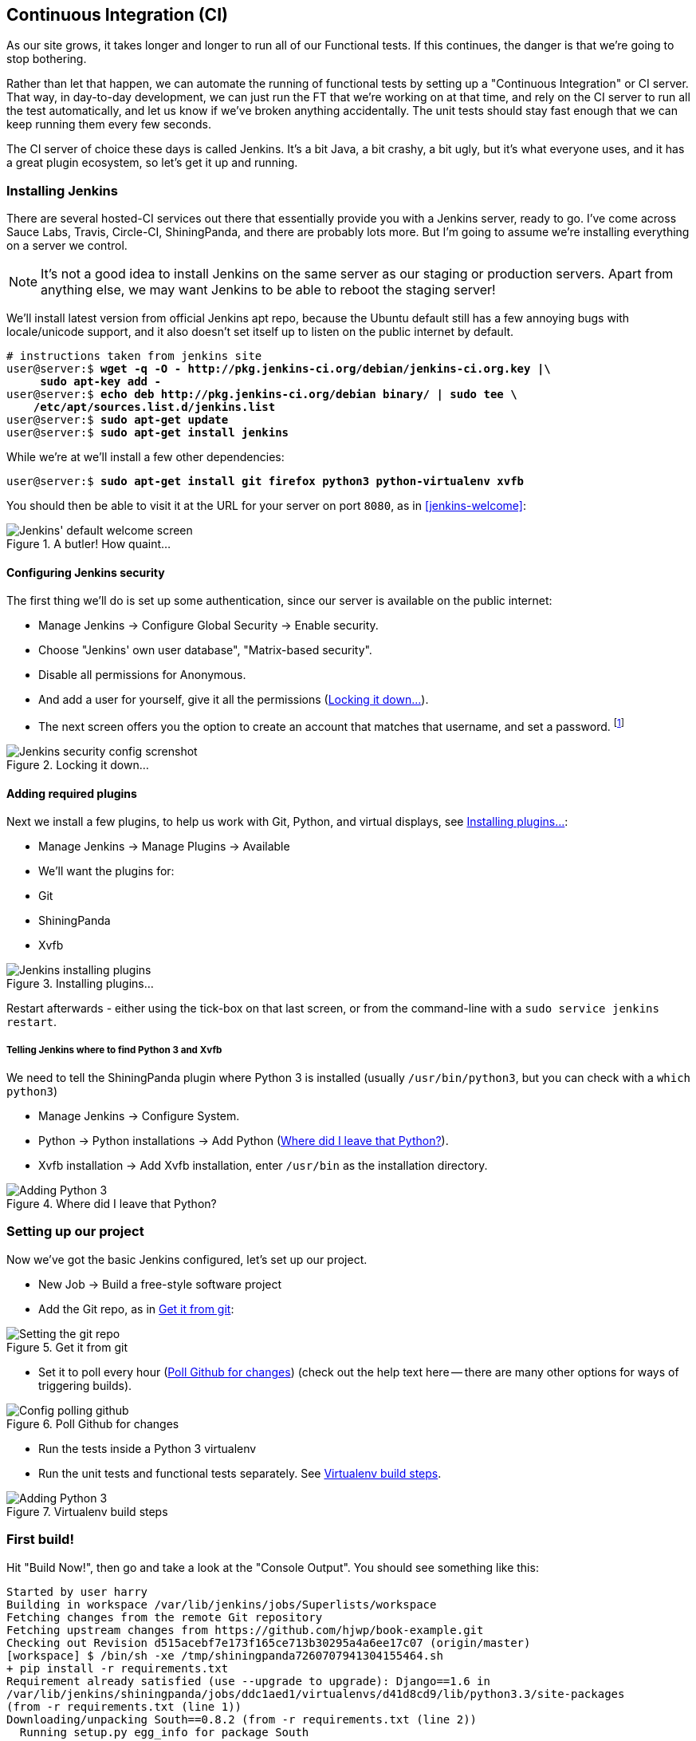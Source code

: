 [[CI-chapter]]
Continuous Integration (CI)
---------------------------


As our site grows, it takes longer and longer to run all of our Functional
tests.  If this continues, the danger is that we're going to stop bothering.

Rather than let that happen, we can automate the running of functional tests
by setting up a "Continuous Integration" or CI server.  That way, in day-to-day
development, we can just run the FT that we're working on at that time, and
rely on the CI server to run all the test automatically, and let us know if
we've broken anything accidentally.  The unit tests should stay fast enough
that we can keep running them every few seconds.

The CI server of choice these days is called Jenkins. It's a bit Java, a bit
crashy, a bit ugly, but it's what everyone uses, and it has a great plugin
ecosystem, so let's get it up and running.


Installing Jenkins
~~~~~~~~~~~~~~~~~~

There are several hosted-CI services out there that essentially provide you
with a Jenkins server, ready to go.  I've come across Sauce Labs, Travis,
Circle-CI, ShiningPanda, and there are probably lots more.  But I'm going to
assume we're installing everything on a server we control.

NOTE: It's not a good idea to install Jenkins on the same server as our
staging or production servers.  Apart from anything else, we may want 
Jenkins to be able to reboot the staging server!

We'll install latest version from official Jenkins apt repo, because the 
Ubuntu default still has a few annoying bugs with locale/unicode support,
and it also doesn't set itself up to listen on the public internet by default.

[role="skipme"]
[subs="specialcharacters,quotes"]
----
# instructions taken from jenkins site
user@server:$ *wget -q -O - http://pkg.jenkins-ci.org/debian/jenkins-ci.org.key |\
     sudo apt-key add -*
user@server:$ *echo deb http://pkg.jenkins-ci.org/debian binary/ | sudo tee \
    /etc/apt/sources.list.d/jenkins.list*
user@server:$ *sudo apt-get update*
user@server:$ *sudo apt-get install jenkins*
----

While we're at we'll install a few other dependencies:

[role="skipme"]
[subs="specialcharacters,quotes"]
----
user@server:$ *sudo apt-get install git firefox python3 python-virtualenv xvfb*
----

You should then be able to visit it at the URL for your server on port `8080`,
as in <<jenkins-welcome>>:

[[jenkin-welcome]]
.A butler! How quaint...
image::images/jenkins_first_page.png["Jenkins' default welcome screen"]


Configuring Jenkins security
^^^^^^^^^^^^^^^^^^^^^^^^^^^^

The first thing we'll do is set up some authentication, since our server is
available on the public internet:

* Manage Jenkins -> Configure Global Security -> Enable security.

* Choose "Jenkins' own user database", "Matrix-based security".

* Disable all permissions for Anonymous.

* And add a user for yourself, give it all the permissions
  (<<jenkins-security>>).

* The next screen offers you the option to create an account that matches that
  username, and set a password.
footnote:[If you miss that screen, you can still hit "signup", and as long as
you use the same username you specified earlier, you'll have an account set up]

[[jenkins-security]]
.Locking it down...
image::images/jenkins_security_config.png["Jenkins security config screnshot"]



Adding required plugins
^^^^^^^^^^^^^^^^^^^^^^^

Next we install a few plugins, to help us work with Git, Python, and virtual
displays, see <<installing-plugins>>:

* Manage Jenkins -> Manage Plugins -> Available
* We'll want the plugins for:
    * Git
    * ShiningPanda
    * Xvfb


[[installing-plugins]]
.Installing plugins...
image::images/jenkins_installing_plugins.png["Jenkins installing plugins"]

Restart afterwards - either using the tick-box on that last screen, or
from the command-line with a `sudo service jenkins restart`.


Telling Jenkins where to find Python 3 and Xvfb
+++++++++++++++++++++++++++++++++++++++++++++++

We need to tell the ShiningPanda plugin where Python 3 is installed 
(usually `/usr/bin/python3`, but you can check with a `which python3`)

* Manage Jenkins -> Configure System.

* Python -> Python installations -> Add Python (<<add-python-to-jenkins>>).

* Xvfb installation -> Add Xvfb installation, enter `/usr/bin` as the
  installation directory.

[[add-python-to-jenkins]]
.Where did I leave that Python?
image::images/jenkins_adding_python3.png["Adding Python 3"]



Setting up our project
~~~~~~~~~~~~~~~~~~~~~~

Now we've got the basic Jenkins configured, let's set up our project.

* New Job -> Build a free-style software project 

* Add the Git repo, as in <<choose-git-repo>>:

[[choose-git-repo]]
.Get it from git
image::images/jenkins_set_git_repo.png["Setting the git repo"]

* Set it to poll every hour (<<poll-hourly>>) (check out the help text here --
there are many other options for ways of triggering builds).

[[poll-hourly]]
.Poll Github for changes
image::images/jenkins_poll_scm.png["Config polling github"]

* Run the tests inside a Python 3 virtualenv

* Run the unit tests and functional tests separately.  See
  <<virtualenv-buildstep>>.

[[virtualenv-buildstep]]
.Virtualenv build steps
image::images/jenkins_build_in_virtualenv.png["Adding Python 3"]



First build!
~~~~~~~~~~~~

Hit "Build Now!", then go and take a look at the "Console Output". You
should see something like this:

[role="skipme"]
----
Started by user harry
Building in workspace /var/lib/jenkins/jobs/Superlists/workspace
Fetching changes from the remote Git repository
Fetching upstream changes from https://github.com/hjwp/book-example.git
Checking out Revision d515acebf7e173f165ce713b30295a4a6ee17c07 (origin/master)
[workspace] $ /bin/sh -xe /tmp/shiningpanda7260707941304155464.sh
+ pip install -r requirements.txt
Requirement already satisfied (use --upgrade to upgrade): Django==1.6 in
/var/lib/jenkins/shiningpanda/jobs/ddc1aed1/virtualenvs/d41d8cd9/lib/python3.3/site-packages
(from -r requirements.txt (line 1))
Downloading/unpacking South==0.8.2 (from -r requirements.txt (line 2))
  Running setup.py egg_info for package South
    
Requirement already satisfied (use --upgrade to upgrade): gunicorn==17.5 in
/var/lib/jenkins/shiningpanda/jobs/ddc1aed1/virtualenvs/d41d8cd9/lib/python3.3/site-packages
(from -r requirements.txt (line 3))
Downloading/unpacking requests==2.0.0 (from -r requirements.txt (line 4))
  Running setup.py egg_info for package requests
    
Installing collected packages: South, requests
  Running setup.py install for South
    
  Running setup.py install for requests
    
Successfully installed South requests
Cleaning up...
+ python manage.py test lists accounts
...................................................
 ---------------------------------------------------------------------
Ran 51 tests in 0.323s

OK
Creating test database for alias 'default'...
Destroying test database for alias 'default'...
+ python manage.py test functional_tests
ImportError: No module named 'selenium'
Build step 'Virtualenv Builder' marked build as failure
----

Ah.  We need selenium in our virtualenv.

Let's add a manual installation of selenium to our build steps:

[role="skipme"]
----
    pip install -r requirements.txt
    pip install selenium==2.39
    python manage.py test accounts lists
    python manage.py test functional_tests
----

footnote:[At the time of writing, the latest Selenium (2.40) was causing me
some trouble, so that's why I'm pinning it to 2.39 here.  By all means
experiment with newer versions!]
//TODO: check on this when newer seleniae come out

TIP: Some people like to use a file called 'test-requirements.txt' to specify 
packages that are needed for the tests, but not the main app.


Now what?

[role="skipme"]
----
  File
  "/var/lib/jenkins/shiningpanda/jobs/ddc1aed1/virtualenvs/d41d8cd9/lib/python3.3/site-packages/selenium/webdriver/firefox/firefox_binary.py",
  line 100, in _wait_until_connectable
    self._get_firefox_output())
selenium.common.exceptions.WebDriverException: Message: 'The browser appears to
have exited before we could connect. The output was: b"\\n(process:19757):
GLib-CRITICAL **: g_slice_set_config: assertion \'sys_page_size == 0\'
failed\\nError: no display specified\\n"' 
----


Setting up a virtual display so the FTs can run headless
~~~~~~~~~~~~~~~~~~~~~~~~~~~~~~~~~~~~~~~~~~~~~~~~~~~~~~~~

As you can see from the traceback, Firefox is unable to start because the
server doesn't have a display.

There are two ways to deal with this problem. The first is to switch to using
a headless browser, like PhantomJS or SlimerJS.  Those tools definitely have
their place -- they're faster, for one thing -- but they also have
disadvantages.  The first is that they're not "real" web browsers, so you can't
be sure you're going to catch all the strange quirks and behaviours of the
actual browsers your users use.  The second is that they behave quite
differently inside Selenium, and will require substantial amounts of re-writing
of FT code.

TIP: I would look into using headless browsers as a "dev-only" tool, to speed
up the running of FTs on the developer's machine, while the tests on the CI
server use actual browsers.

The alternative is to set up a virtual display:  we get the server to pretend
it has a screen attached to it, so Firefox runs happily. There's a few tools
out there to do this, we'll use one called "Xvfb" (X Virtual Framebuffer) 
footnote:[Check out https://pypi.python.org/pypi/PyVirtualDisplay[pyvirtualdisplay]
as a way of controlling virtual displays from Python.]
because it's easy to install and use, and because it has a convenient Jenkins
plug-in


We go back to our project and hit "Configure" again, then find the section
called "Build Environment".  Using the virtual display is as simple as
ticking the box marked "Start Xvfb before the build, and shut it down after.",
as in <<xvfb-tickbox>>:

[[xvfb-tickbox]]
.Sometimes config is easy
image::images/jenkins_start_xvfb.png["Tickbox saying we want Xvfb"]


The build does much better now,

[role="skipme"]
----
[...]
Xvfb starting$ /usr/bin/Xvfb :2 -screen 0 1024x768x24 -fbdir
/var/lib/jenkins/2013-11-04_03-27-221510012427739470928xvfb
[...]
+ python manage.py test lists accounts
...................................................
 ---------------------------------------------------------------------
Ran 51 tests in 0.410s

OK
Creating test database for alias 'default'...
Destroying test database for alias 'default'...
+ pip install selenium
Requirement already satisfied (use --upgrade to upgrade): selenium in
/var/lib/jenkins/shiningpanda/jobs/ddc1aed1/virtualenvs/d41d8cd9/lib/python3.3/site-packages
Cleaning up...

+ python manage.py test functional_tests
.....F.
======================================================================
FAIL: test_logged_in_users_lists_are_saved_as_my_lists
(functional_tests.test_my_lists.MyListsTest)
 ---------------------------------------------------------------------
Traceback (most recent call last):
  File
"/var/lib/jenkins/jobs/Superlists/workspace/functional_tests/test_my_lists.py",
line 44, in test_logged_in_users_lists_are_saved_as_my_lists
    self.assertEqual(self.browser.current_url, first_list_url)
AssertionError: 'http://localhost:8081/accounts/edith@example.com/' !=
'http://localhost:8081/lists/1/'
- http://localhost:8081/accounts/edith@example.com/
+ http://localhost:8081/lists/1/

 ---------------------------------------------------------------------
Ran 7 tests in 89.275s

FAILED (errors=1)
Creating test database for alias 'default'...
[{'secure': False, 'domain': 'localhost', 'name': 'sessionid', 'expiry':
1920011311, 'path': '/', 'value': 'a8d8bbde33nreq6gihw8a7r1cc8bf02k'}]
Destroying test database for alias 'default'...
Build step 'Virtualenv Builder' marked build as failure
Xvfb stopping
Finished: FAILURE
----

Pretty close!  To debug that failure, we'll need screenshots though.

NOTE: As we'll see, this error is due to a race condition, which means it's
not always reproducible.  You may see a different error, or none at all. In
any case, the tools below for taking screenshots and dealing with race
conditions will come in useful. Read on!


Taking screenshots
~~~~~~~~~~~~~~~~~~

To be able to debug unexpected failures that happen on a remote PC, it
would be good to see a picture of the screen at the moment of the failure,
and maybe also a dump of the HTML of the page.  We can do that using some
custom logic in our FT class teardown. We have to do a bit of introspection of
`unittest` internals, a private attribute called `_outcomeForDoCleanups`, but
this will work:

[role="sourcecode"]
.functional_tests/base.py (ch20l006)
[source,python]
----
import os
from datetime import datetime
SCREEN_DUMP_LOCATION = os.path.abspath(
    os.path.join(os.path.dirname(__file__), 'screendumps')
)
[...]

    def tearDown(self):
        if not self._outcomeForDoCleanups.success:
            if not os.path.exists(SCREEN_DUMP_LOCATION):
                os.makedirs(SCREEN_DUMP_LOCATION)
            for ix, handle in enumerate(self.browser.window_handles):
                self._windowid = ix
                self.browser.switch_to_window(handle)
                self.take_screenshot()
                self.dump_html()
        self.browser.quit()
        super().tearDown()
----

We first create a directory for our screenshots if necessary. Then we 
iterate through all the open browser tabs and pages, and use some selenium
methods, `get_screenshot_as_file` and `browser.page_source` for our image and
HTML dumps:

[role="sourcecode"]
.functional_tests/base.py (ch20l007)
[source,python]
----
    def take_screenshot(self):
        filename = self._get_filename() + '.png'
        print('screenshotting to', filename)
        self.browser.get_screenshot_as_file(filename)


    def dump_html(self):
        filename = self._get_filename() + '.html'
        print('dumping page HTML to', filename)
        with open(filename, 'w') as f:
            f.write(self.browser.page_source)
----

And finally here's a way of generating a unique filename identifier, which
includes the name of the test and its class, as well as a timestamp:

[role="sourcecode"]
.functional_tests/base.py (ch20l008)
[source,python]
----
    def _get_filename(self):
        timestamp = datetime.now().isoformat().replace(':', '.')[:19]
        return '{folder}/{classname}.{method}-window{windowid}-{timestamp}'.format(
            folder=SCREEN_DUMP_LOCATION,
            classname=self.__class__.__name__,
            method=self._testMethodName,
            windowid=self._windowid,
            timestamp=timestamp
        )
----

You can test this first locally by deliberately breaking one of the tests, with
a `self.fail()` for example, and you'll see something like this:

[role="dofirst-ch20l009"]
----
[...]
screenshotting to /workspace/superlists/functional_tests/screendumps/MyListsTes
t.test_logged_in_users_lists_are_saved_as_my_lists-window0-2014-03-09T11.19.12.
png
dumping page HTML to /workspace/superlists/functional_tests/screendumps/MyLists
Test.test_logged_in_users_lists_are_saved_as_my_lists-window0-2014-03-09T11.19.
12.html
----

Revert the self.fail, then commit + push:

[role="dofirst-ch20l010"]
[subs="specialcharacters,quotes"]
----
$ *git diff*  # changes in base.py
$ *echo "functional_tests/screendumps" >> .gitignore*
$ *git commit -am "add screenshot on failure to FT runner"*
$ *git push*
----

And when we re-run the build on Jenkins, we see something like this:

[role="skipme"]
----
screenshotting to /var/lib/jenkins/jobs/Superlists/workspace/functional_tests/
screendumps/LoginTest.test_login_with_persona-window0-2014-01-22T17.45.12.png
dumping page HTML to /var/lib/jenkins/jobs/Superlists/workspace/functional_tests/
screendumps/LoginTest.test_login_with_persona-window0-2014-01-22T17.45.12.html
----


We can go and visit these in the "workspace", which is the folder which Jenkins
uses to store our source code and run the tests in, as in
<<screenshots-in-workspace>>:

[[screenshots-in-workspace]]
.Visiting the project workspace
image::images/jenkins_workspace_with_screenshots.png["workspace files including screenshot"]


And then we look at the screenshot, <<normal-screenshot>>:

[[normal-screenshot]]
.Screenshot looking normal
image::images/jenkins_screenshot_example.png["Screenshot of site page"]


Well, that didn't help much.


A common Selenium problem: race conditions
~~~~~~~~~~~~~~~~~~~~~~~~~~~~~~~~~~~~~~~~~~

Whenever you see an inexplicable failure in a Selenium test, one of the most
likely explanations is a hidden race condition. Let's look at the line that
failed:

[role="sourcecode currentcontents"]
.functional_tests/test_my_lists.py
[source,python]
----
    # She sees that her list is in there, named according to its
    # first list item
    self.browser.find_element_by_link_text('Reticulate splines').click()
    self.assertEqual(self.browser.current_url, first_list_url)
----

Immediately after we click the "Reticulate splines" link, we ask selenium
to check whether the current URL matches the URL for our first list.  But
it doesn't:

[role="skipme"]
----
AssertionError: 'http://localhost:8081/accounts/edith@example.com/' !=
'http://localhost:8081/lists/1/'
----

It looks like the current URL is still the URL of the "my lists" page.  What's
going on?

Do you remember that we set an `implicitly_wait` on the browser, way back in
<<chapter-2>>?  Do you remember I mentioned it was unreliable?

`implicitly_wait` works reasonably well for any calls to any of the 
Selenium `find_element_` calls, but it doesn't apply to `browser.current_url`.
Selenium doesn't "wait" after you tell it to click an element, so what's
happened is that the browser hasn't finished loading the new page yet, so
`current_url` is still the old page.  We need to use some more wait code, like
we did for the various Persona pages.

At this point it's time for a "wait for" helper function. To see how this
is going to work, it helps to see how I expect to use it (outside-in!):


[role="sourcecode"]
.functional_tests/test_my_lists.py (ch20l012)
[source,python]
----
    # She sees that her list is in there, named according to its
    # first list item
    self.browser.find_element_by_link_text('Reticulate splines').click()
    self.wait_for(
        lambda: self.assertEqual(self.browser.current_url, first_list_url)
    )
----

We're going to take our `assertEqual` call and turn it into a lambda function,
then pass it into our `wait_for` helper.

[role="sourcecode"]
.functional_tests/base.py (ch20l013)
[source,python]
----
import time
from selenium.common.exceptions import WebDriverException
[...]

    def wait_for(self, function_with_assertion, timeout=DEFAULT_WAIT):
        start_time = time.time()
        while time.time() - start_time < timeout:
            try:
                return function_with_assertion()
            except (AssertionError, WebDriverException):
                time.sleep(0.1)
        # one more try, which will raise any errors if they are outstanding
        return function_with_assertion()
----

`wait_for` then tries to execute that function, but instead of letting the 
test fail if the assertion fails, it catches the `AssertionError` that
`assertEqual` would ordinarily raise, wait for a brief moment, and then loops
around retrying it.  The `while` loop lasts until a given timeout.  It also catches any
`WebDriverException` that might happen if, say, an element hasn't appeared on
the page yet.  It tries one last time after the timeout has expired, this time
without the try/except, so that if there really is still an AssertionError, the
test will fail appropriately.

NOTE: We've seen that Selenium provides `WebdriverWait` as a tool for doing
waits, but it's a little restrictive.  This hand-rolled version lets us pass a
function that does a `unittest` assertion, with all the benefits of the
readable error messages that it gives us.

I've added the timeout there as an optional argument, and I'm basing it on 
a constant we'll add to 'base.py'.  We'll also use it in our original 
`implicitly_wait`:


[role="sourcecode"]
.functional_tests/base.py (ch20l014)
[source,python]
----
[...]
DEFAULT_WAIT = 5
SCREEN_DUMP_LOCATION = os.path.abspath(
    os.path.join(os.path.dirname(__file__), 'screendumps')
)


class FunctionalTest(StaticLiveServerCase):

    [...]

    def setUp(self):
        self.browser = webdriver.Firefox()
        self.browser.implicitly_wait(DEFAULT_WAIT)
----


Now we can re-run the test to confirm it still works locally:

[subs="specialcharacters,macros"]
----
$ pass:quotes[*python3 manage.py test functional_tests.test_my_lists*]
[...]
.

Ran 1 test in 9.594s

OK
----

And, just to be sure, we'll deliberately break our test to see it fail
too:


[role="sourcecode"]
.functional_tests/test_my_lists.py (ch20l015)
[source,python]
----
    self.wait_for(
        lambda: self.assertEqual(self.browser.current_url, 'barf')
    )
----

Sure enough, that gives:

[subs="specialcharacters,macros"]
----
$ pass:quotes[*python3 manage.py test functional_tests.test_my_lists*]
[...]
AssertionError: 'http://localhost:8081/lists/1/' != 'barf'
----

And we see it pause on the page for 3 seconds.  Let's revert that last 
change, and then commit our changes:


[role="dofirst-ch20l016"]
[subs="specialcharacters,quotes"]
----
$ *git diff* # base.py, test_my_lists.py
$ *git commit -am"use wait_for function for URL checks in my_lists"*
$ *git push*
----

Then we can re-run the build on Jenkins using "Build now", and confirm it now
works, as in <<outlook-brighter>>:

[[outlook-brighter]]
.The outlook is brighter
image::images/jenkins_build_starting_to_look_better.png["Build showing a recent pass and sun-peeking-through-clouds logo"]

Jenkins uses blue to indicate passing builds rather than green, which is a bit
disappointing, but look at the sun peeking through the clouds:  that's cheery!
It's an indicator of a moving average ratio of passing builds to failing
builds.  Things are looking up!


Running our Qunit JavaScript tests in Jenkins with PhantomJS
~~~~~~~~~~~~~~~~~~~~~~~~~~~~~~~~~~~~~~~~~~~~~~~~~~~~~~~~~~~~

There's a set of tests we almost forgot -- the JavaScript tests. Currently
our "test runner" is an actual web browser.  To get Jenkins to run them, we
need a command-line test runner.  Here's a chance to use PhantomJS.

Installing node
^^^^^^^^^^^^^^^

It's time to stop pretending we're not in the JavaScript game.  We're doing
web development.  That means we do JavaScript.  That means we're going to end
up with node.js on our computers.  It's just the way it has to be.

Follow the instructions on the http://nodejs.org/download/[node.js download
page]. There are installers for Windows and Mac, and repositories for popular
Linux distros
footnote:[Make sure you get the latest version. On Ubuntu, use the PPA rather
than the default package].

Once we have node, we can install phantom:

[role="skipme"]
[subs="specialcharacters,quotes"]
----
$ *npm install -g phantomjs*  # the -g means "system-wide". May need sudo.
----

Next we pull down a Qunit / PhantomJS test runner.  There are several out there
(I even wrote a basic one to be able to test the Qunit listings in this book), 
but the best one to get is probably the one that's linked from the
http://qunitjs.com/plugins/[Qunit plugins page]. At the time of writing, its
repo was at https://github.com/jonkemp/qunit-phantomjs-runner.  The only file
you need is 'runner.js'.

You should end up with this:

[role="dofirst-ch20l017"]
[subs="specialcharacters,quotes"]
----
$ *tree superlists/static/tests/*
superlists/static/tests/
├── qunit.css
├── qunit.js
├── runner.js
└── sinon.js

0 directories, 4 files
----

Let's try it out:

[subs="specialcharacters,quotes"]
----
$ *phantomjs superlists/static/tests/runner.js lists/static/tests/tests.html*
Took 24ms to run 2 tests. 2 passed, 0 failed.
$ *phantomjs superlists/static/tests/runner.js accounts/static/tests/tests.html*
Took 29ms to run 11 tests. 11 passed, 0 failed.
----

Just to be sure, let's deliberately break something:

[role="sourcecode"]
.lists/static/list.js (ch20l019)
[source,javascript]
----
$('input').on('keypress', function () {
    //$('.has-error').hide();
});
----

Sure enough:

[subs="specialcharacters,quotes"]
----
$ *phantomjs superlists/static/tests/runner.js lists/static/tests/tests.html*
Test failed: undefined: errors should be hidden on keypress
    Failed assertion: expected: false, but was: true
    at file:///workspace/superlists/superlists/static/tests/qunit.js:556
    at file:///workspace/superlists/lists/static/tests/tests.html:26
    at file:///workspace/superlists/superlists/static/tests/qunit.js:203
    at file:///workspace/superlists/superlists/static/tests/qunit.js:361
    at process
(file:///workspace/superlists/superlists/static/tests/qunit.js:1453)
    at file:///workspace/superlists/superlists/static/tests/qunit.js:479
Took 27ms to run 2 tests. 1 passed, 1 failed.
----

All right!  Let's unbreak that, commit and push the runner, and then add it to
our Jenkins build:

[role="dofirst-ch20l020"]
[subs="specialcharacters,quotes"]
----
$ *git checkout lists/static/list.js*
$ *git add superlists/static/tests/runner.js*
$ *git commit -m"Add phantomjs test runner for javascript tests"*
$ *git push* 
----

Adding the build steps to Jenkins
^^^^^^^^^^^^^^^^^^^^^^^^^^^^^^^^^

Edit the project configuration again, and add a step for each set of 
JavaScript tests, as per <<js-unit-tests-jenkey>>.


[[js-unit-tests-jenkey]]
.Add a build step for our JavaScript unit tests
image::images/jenkins_add_phantomjs_build_step.png["Jenkins' default welcome screen"]

You'll also need to install phantomjs on the server.

[role="skipme"]
[subs="specialcharacters,quotes"]
----
elspeth@server:$ *sudo add-apt-repository -y ppa:chris-lea/node.js*
elspeth@server:$ *sudo apt-get update*
elspeth@server:$ *sudo apt-get install nodejs*
elspeth@server:$ *sudo npm install -g phantomjs*
----

And there we are!  A complete CI build featuring all of our tests!


[role="skipme"]
----
Started by user harry
Building in workspace /var/lib/jenkins/jobs/Superlists/workspace
Fetching changes from the remote Git repository
Fetching upstream changes from https://github.com/hjwp/book-example.git
Checking out Revision 936a484038194b289312ff62f10d24e6a054fb29 (origin/chapter_17)
Xvfb starting$ /usr/bin/Xvfb :1 -screen 0 1024x768x24 -fbdir /var/lib/jenkins/2013-11-06_11-08-026223733569337356081xvfb
[workspace] $ /bin/sh -xe /tmp/shiningpanda7092102504259037999.sh

+ pip install -r requirements.txt
[...]

+ python manage.py test lists
.................................
 ---------------------------------------------------------------------
Ran 33 tests in 0.229s

OK
Creating test database for alias 'default'...
Destroying test database for alias 'default'...

+ python manage.py test accounts
..................
 ---------------------------------------------------------------------
Ran 18 tests in 0.078s

OK
Creating test database for alias 'default'...
Destroying test database for alias 'default'...

[workspace] $ /bin/sh -xe /tmp/hudson2967478575201471277.sh
+ phantomjs superlists/static/tests/runner.js lists/static/tests/tests.html
Took 32ms to run 2 tests. 2 passed, 0 failed.
+ phantomjs superlists/static/tests/runner.js accounts/static/tests/tests.html
Took 47ms to run 11 tests. 11 passed, 0 failed.

[workspace] $ /bin/sh -xe /tmp/shiningpanda7526089957247195819.sh
+ pip install selenium
Requirement already satisfied (use --upgrade to upgrade): selenium in /var/lib/jenkins/shiningpanda/jobs/c14c656b/virtualenvs/d41d8cd9/lib/python3.3/site-packages

Cleaning up...
[workspace] $ /bin/sh -xe /tmp/shiningpanda2420240268202055029.sh
+ python manage.py test functional_tests
.......
 ---------------------------------------------------------------------
Ran 7 tests in 76.804s

OK
----

Nice to know that, no matter how lazy I get about running the full test suite
on my own machine, the CI server will catch me.  Another one of the testing
goat's agents in cyberspace, watching over us...

More things to do with a CI server
~~~~~~~~~~~~~~~~~~~~~~~~~~~~~~~~~~

I've only scratched the surface of what you can do with Jenkins and CI servers.
For example, you can make it much smarter about how it monitors your repo for
new commits.  

Perhaps more interestingly, you can use your CI server to automate your staging
tests as well as your normal functional tests.  If all the FTs pass, you can
add a build step that deploys the code to staging, and then re-runs the FTs 
against that -- automating one more step of the process, and ensuring that your
staging server is automatically kept up to date with the latest code.

Some people even use a CI server as the way of deploying their production
releases!


.Tips on CI and Selenium best practices
*******************************************************************************

Set up CI as soon as possible for your project::
    As soon as your functional tests take more than a few seconds to run,
    you'll find yourself avoiding running them all. Give this job to a CI
    server, to make sure that all your tests are getting run somewhere.

Set up screenshots and HTML dumps for failures::
    Debugging test failures is easier if you can see what the page looked
    at when the failure occurs.  This is particularly useful for debugging
    CI failures, but it's also very useful for tests that you run locally.

Use waits in Selenium tests::
    Selenium's `implicitly_wait` only applies to uses of its `find_element` 
    functions, and even that can be unreliable (it can find an element that's
    still on the old page).  Build a `wait_for` helper function, and alternate
    between actions on the site, and then some sort of wait to see that they've
    taken effect.

Look in to hooking up CI and staging::
    Tests against that use LiveServerTestCase are all very well for dev boxes,
    but the true reassurance comes from running your tests against a real 
    server.  Look into getting your CI server to deploy to your stagin server,
    and run the functional tests against that instead.  It has the side benefit
    of testing your automated deploy scripts.

*******************************************************************************

